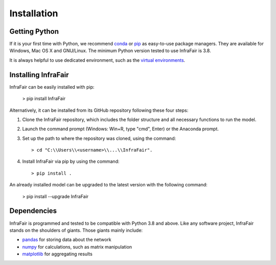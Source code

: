 .. InfraFair documentation master file, created by Mohamed A.Eltahir Elabbas

################
 Installation
################


Getting Python
==============
If it is your first time with Python, we recommend `conda
<https://docs.conda.io/en/latest/miniconda.html>`_ or `pip
<https://pip.pypa.io/en/stable/>`_ as easy-to-use package managers. They are
available for Windows, Mac OS X and GNU/Linux. The minimum Python version tested to use InfraFair is 3.8.

It is always helpful to use dedicated environment, such as the `virtual environments
<https://pypi.python.org/pypi/virtualenv>`_.


Installing InfraFair
===========================
InfraFair can be easily installed with pip:

      > pip install InfraFair 

Alternatively, it can be installed from its GitHub repository following these four steps:

1. Clone the InfraFair repository, which includes the folder structure and all necessary functions to run the model.
2. Launch the command prompt (Windows: Win+R, type "cmd", Enter) or the Anaconda prompt.
3. Set up the path to where the repository was cloned, using the command::
   
        > cd "C:\\Users\\<username>\\...\\InfraFair".
4. Install InfraFair via pip by using the command::
      
        > pip install . 

An already installed model can be upgraded to the latest version with the following command:

      > pip install --upgrade InfraFair 
      

Dependencies
============
InfraFair is programmed and tested to be compatible with Python 3.8 and
above. Like any software project, InfraFair stands on the shoulders of giants. Those giants mainly include:

* `pandas <http://pandas.pydata.org/>`_ for storing data about the network
* `numpy <http://www.numpy.org/>`_ for calculations, such as matrix manipulation 
* `matplotlib <https://matplotlib.org/>`_ for aggregating results
